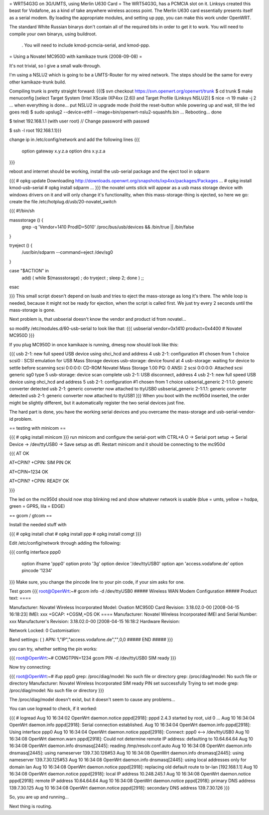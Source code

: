 = WRT54G3G on 3G/UMTS, using Merlin U630 Card =
The WRT54G3G, has a PCMCIA slot on it.  Linksys created this beast for Vodafone, as a kind of take anywhere wireless access point.    The Merlin U630 card essentially presents itself as a serial modem.  By loading the appropriate modules, and setting up ppp, you can make this work under OpenWRT.

The standard White Russian binarys don't contain all of the required bits in order to get it to work. You will need to compile your own binarys, using buildroot.

 . You will need to include kmod-pcmcia-serial, and kmod-ppp.

= Using a Novatel MC950D with kamikaze trunk (2008-09-08) =

It's not trivial, so I give a small walk-through.

I'm using a NSLU2 which is going to be a UMTS-Router for my wired network. The steps should be the same for every other kamikaze-trunk build.

Compiling trunk is pretty straight forward:
{{{$ svn checkout https://svn.openwrt.org/openwrt/trunk
$ cd trunk
$ make menuconfig
[select Target System (Intel XScale IXP4xx [2.6]) and Target Profile (Linksys NSLU2)]
$ nice -n 19 make -j 2
... when everything is done... put NSLU2 in upgrade mode (hold the reset-button while powering up and wait, till the led goes red)
$ sudo upslug2 --device=eth1 --image=bin/openwrt-nslu2-squashfs.bin
...
Rebooting... done                                                               

$ telnet 192.168.1.1 (with user root)
// Change password with passwd

$ ssh -l root 192.168.1.1}}}

change ip in /etc/config/network and add the following lines 
{{{
 option gateway x.y.z.a
 option dns x.y.z.a
}}}

reboot and internet should be working, install the usb-serial package and the eject tool in sdparm

{{{
# opkg update
Downloading http://downloads.openwrt.org/snapshots/ixp4xx/packages/Packages
...
# opkg install kmod-usb-serial
# opkg install sdparm
...
}}}
the novatel umts stick will appear as a usb mass storage device with windows drivers on it and will only change it's functionality, when this mass-storage-thing is ejected, so here we go:
create the file /etc/hotplug.d/usb/20-novatel_switch

{{{
#!/bin/sh

massstorage () {
        grep -q 'Vendor=1410 ProdID=5010' /proc/bus/usb/devices && /bin/true || /bin/false
}

tryeject () {
        /usr/bin/sdparm --command=eject /dev/sg0
}

case "$ACTION" in
        add) (  while $(massstorage) ; do tryeject ; sleep 2; done )
        ;;
esac

}}}
This small script doesn't depend on lsusb and tries to eject the mass-storage as long it's there. The while loop is needed, because it might not be ready for ejection, when the script is called first. We just try every 2 seconds until the mass-storage is gone.

Next problem is, that usbserial doesn't know the vendor and product id from novatel...

so modify /etc/modules.d/60-usb-serial to look like that:
{{{
usbserial vendor=0x1410 product=0x4400 # Novatel MC950D
}}}

If you plug MC950D in once kamikaze is running, dmesg now should look like this:

{{{
usb 2-1: new full speed USB device using ohci_hcd and address 4
usb 2-1: configuration #1 chosen from 1 choice
scsi0 : SCSI emulation for USB Mass Storage devices
usb-storage: device found at 4
usb-storage: waiting for device to settle before scanning
scsi 0:0:0:0: CD-ROM            Novatel  Mass Storage     1.00 PQ: 0 ANSI: 2
scsi 0:0:0:0: Attached scsi generic sg0 type 5
usb-storage: device scan complete
usb 2-1: USB disconnect, address 4
usb 2-1: new full speed USB device using ohci_hcd and address 5
usb 2-1: configuration #1 chosen from 1 choice
usbserial_generic 2-1:1.0: generic converter detected
usb 2-1: generic converter now attached to ttyUSB0
usbserial_generic 2-1:1.1: generic converter detected
usb 2-1: generic converter now attached to ttyUSB1
}}}
When you boot with the mc950d inserted, the order might be slightly different, but it automatically register the two serial devices just fine.

The hard part is done, you have the working serial devices and you overcame the mass-storage and usb-serial-vendor-id problem.

== testing with minicom ==

{{{
# opkg install minicom
}}}
run minicom and configure the serial-port with CTRL+A O -> Serial port setup -> Serial Device -> /dev/ttyUSB0 -> Save setup as dfl.
Restart minicom and it should be connecting to the mc950d

{{{
AT
OK

AT+CPIN?
+CPIN: SIM PIN
OK

AT+CPIN=1234
OK

AT+CPIN?
+CPIN: READY
OK

}}}

The led on the mc950d should now stop blinking red and show whatever network is usable (blue = umts, yellow = hsdpa, green = GPRS, lila = EDGE)

== gcom / gtcom ==

Install the needed stuff with

{{{
# opkg install chat
# opkg install ppp
# opkg install comgt
}}}

Edit /etc/config/network through adding the following:

{{{
config interface ppp0
        option ifname   'ppp0'
        option proto    '3g'
        option device   '/dev/ttyUSB0'
        option apn      'access.vodafone.de'
        option pincode  '1234'
}}}
Make sure, you change the pincode line to your pin code, if your sim asks for one.

Test gcom
{{{
root@OpenWrt:~# gcom info -d /dev/ttyUSB0
##### Wireless WAN Modem Configuration #####
Product text:
====

Manufacturer: Novatel Wireless Incorporated
Model: Ovation MC950D Card
Revision: 3.18.02.0-00  [2008-04-15 16:18:23]
IMEI: xxx
+GCAP: +CGSM,+DS
OK
====
Manufacturer:           Novatel Wireless Incorporated
IMEI and Serial Number: xxx
Manufacturer's Revision:
3.18.02.0-00  [2008-04-15 16:18:2
Hardware Revision:

Network Locked:         0
Customisation:

Band settings:          (
)
APN:                    1,"IP","access.vodafone.de","",0,0
##### END #####
}}}

you can try, whether setting the pin works:

{{{
root@OpenWrt:~# COMGTPIN=1234 gcom PIN -d /dev/ttyUSB0
SIM ready
}}}

Now try connecting:

{{{
root@OpenWrt:~# ifup ppp0
grep: /proc/diag/model: No such file or directory
grep: /proc/diag/model: No such file or directory
Manufacturer: Novatel Wireless Incorporated
SIM ready
PIN set successfully
Trying to set mode
grep: /proc/diag/model: No such file or directory
}}}

The /proc/diag/model doesn't exist, but it doesn't seem to cause any problems...

You can use logread to check, if it worked:

{{{
# logread
Aug 10 16:34:02 OpenWrt daemon.notice pppd[2918]: pppd 2.4.3 started by root, uid 0
...
Aug 10 16:34:04 OpenWrt daemon.info pppd[2918]: Serial connection established.
Aug 10 16:34:04 OpenWrt daemon.info pppd[2918]: Using interface ppp0
Aug 10 16:34:04 OpenWrt daemon.notice pppd[2918]: Connect: ppp0 <--> /dev/ttyUSB0
Aug 10 16:34:08 OpenWrt daemon.warn pppd[2918]: Could not determine remote IP address: defaulting to 10.64.64.64
Aug 10 16:34:08 OpenWrt daemon.info dnsmasq[2445]: reading /tmp/resolv.conf.auto
Aug 10 16:34:08 OpenWrt daemon.info dnsmasq[2445]: using nameserver 139.7.30.126#53
Aug 10 16:34:08 OpenWrt daemon.info dnsmasq[2445]: using nameserver 139.7.30.125#53
Aug 10 16:34:08 OpenWrt daemon.info dnsmasq[2445]: using local addresses only for domain lan
Aug 10 16:34:08 OpenWrt daemon.notice pppd[2918]: replacing old default route to br-lan [192.168.1.1]
Aug 10 16:34:08 OpenWrt daemon.notice pppd[2918]: local  IP address 10.248.245.1
Aug 10 16:34:08 OpenWrt daemon.notice pppd[2918]: remote IP address 10.64.64.64
Aug 10 16:34:08 OpenWrt daemon.notice pppd[2918]: primary   DNS address 139.7.30.125
Aug 10 16:34:08 OpenWrt daemon.notice pppd[2918]: secondary DNS address 139.7.30.126
}}}

So, you are up and running...

Next thing is routing.
